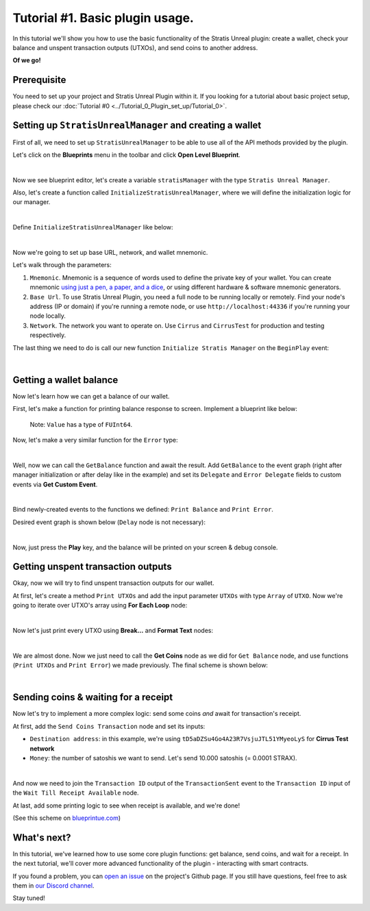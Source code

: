 
Tutorial #1. Basic plugin usage.
================================

In this tutorial we'll show you how to use the basic functionality of the Stratis Unreal plugin: create a wallet, check your balance and unspent transaction outputs (UTXOs), and send coins to another address.

**Of we go!**

Prerequisite
------------

You need to set up your project and Stratis Unreal Plugin within it. If you looking for a tutorial about basic project setup, please check our :doc:`Tutorial #0 <../Tutorial_0_Plugin_set_up/Tutorial_0>`.

Setting up ``StratisUnrealManager`` and creating a wallet
-------------------------------------------------------------

First of all, we need to set up ``StratisUnrealManager`` to be able to use all of the API methods provided by the plugin.

Let's click on the **Blueprints** menu in the toolbar and click **Open Level Blueprint**.


.. image:: images/0-blueprint-menu.png
   :target: images/0-blueprint-menu.png
   :alt: Menu

|

Now we see blueprint editor, let's create a variable ``stratisManager`` with the type ``Stratis Unreal Manager``.

Also, let's create a function called ``InitializeStratisUnrealManager``\ , where we will define the initialization logic for our manager.


.. image:: images/1-blueprint_components.png
   :target: images/1-blueprint_components.png
   :alt: Components

|

Define ``InitializeStratisUnrealManager`` like below:


.. image:: images/2-initialize-manager.png
   :target: images/2-initialize-manager.png
   :alt: Object construction

|

Now we're going to set up base URL, network, and wallet mnemonic.

Let's walk through the parameters:


#. 
   ``Mnemonic``. Mnemonic is a sequence of words used to define the private key of your wallet. You can create mnemonic `using just a pen, a paper, and a dice <https://armantheparman.com/dicev1/>`_\ , or using different hardware & software mnemonic generators.

#. 
   ``Base Url``. To use Stratis Unreal Plugin, you need a full node to be running locally or remotely. Find your node's address (IP or domain) if you're running a remote node, or use ``http://localhost:44336`` if you're running your node locally.

#. 
   ``Network``. The network you want to operate on. Use ``Cirrus`` and ``CirrusTest`` for production and testing respectively. 

The last thing we need to do is call our new function ``Initialize Stratis Manager`` on the ``BeginPlay`` event:


.. image:: images/3-initialization-event.png
   :target: images/3-initialization-event.png
   :alt: Initialization event

|

Getting a wallet balance
------------------------

Now let's learn how we can get a balance of our wallet.

First, let's make a function for printing balance response to screen. Implement a blueprint like below:


.. image:: images/4-print-balance-scheme.png
   :target: images/4-print-balance-scheme.png
   :alt: Print balance


..

   Note: ``Value`` has a type of ``FUInt64``.


Now, let's make a very similar function for the ``Error`` type:


.. image:: images/5-print-error-scheme.png
   :target: images/5-print-error-scheme.png
   :alt: Print error

|

Well, now we can call the ``GetBalance`` function and await the result. Add ``GetBalance`` to the event graph (right after manager initialization or after delay like in the example) and set its ``Delegate`` and ``Error Delegate`` fields to custom events via **Get Custom Event**. 


.. image:: images/6-bind-delegate.png
   :target: images/6-bind-delegate.png
   :alt: Bind delegate

|

Bind newly-created events to the functions we defined: ``Print Balance`` and ``Print Error``.

Desired event graph is shown below (\ ``Delay`` node is not necessary):


.. image:: images/7-get-balance-scheme.png
   :target: images/7-get-balance-scheme.png
   :alt: Get balance final scheme

|

Now, just press the **Play** key, and the balance will be printed on your screen & debug console.

Getting unspent transaction outputs
-----------------------------------

Okay, now we will try to find unspent transaction outputs for our wallet.

At first, let's create a method ``Print UTXOs`` and add the input parameter ``UTXOs`` with type ``Array`` of ``UTXO``. Now we're going to iterate over UTXO's array using **For Each Loop** node:


.. image:: images/8-iterate-utxos.png
   :target: images/8-iterate-utxos.png
   :alt: Iterate over UTXOs

|

Now let's just print every UTXO using **Break...** and **Format Text** nodes:


.. image:: images/9-print-utxos-function-scheme.png
   :target: images/9-print-utxos-function-scheme.png
   :alt: Print UTXOs function

|

We are almost done. Now we just need to call the **Get Coins** node as we did for ``Get Balance`` node, and use functions (\ ``Print UTXOs`` and ``Print Error``\ ) we made previously. The final scheme is shown below:


.. image:: images/10-get-utxos-scheme.png
   :target: images/10-get-utxos-scheme.png
   :alt: Print UTXOs scheme

|

Sending coins & waiting for a receipt
-------------------------------------

Now let's try to implement a more complex logic: send some coins *and* await for transaction's receipt.

At first, add the ``Send Coins Transaction`` node and set its inputs:


* ``Destination address``\ : in this example, we're using ``tD5aDZSu4Go4A23R7VsjuJTL51YMyeoLyS`` for **Cirrus Test network**
* ``Money``\ : the number of satoshis we want to send. Let's send 10.000 satoshis (= 0.0001 STRAX).


.. image:: images/11-send-coins-scheme.png
   :target: images/11-send-coins-scheme.png
   :alt: Send Coins

|

And now we need to join the ``Transaction ID`` output of the ``TransactionSent`` event to the ``Transaction ID`` input of the ``Wait Till Receipt Available`` node.

At last, add some printing logic to see when receipt is available, and we're done!


.. image:: images/12-await-receipt-scheme.png
   :target: images/12-await-receipt-scheme.png
   :alt: Await receipt


(See this scheme on `blueprintue.com <https://blueprintue.com/blueprint/zxawrzdx/>`_\ )

What's next?
------------

In this tutorial, we've learned how to use some core plugin functions: get balance, send coins, and wait for a receipt. In the next tutorial, we'll cover more advanced functionality of the plugin - interacting with smart contracts.

If you found a problem, you can `open an issue <https://github.com/stratisproject/UnrealEnginePlugin/issues>`_ on the project's Github page.
If you still have questions, feel free to ask them in `our Discord channel <https://discord.gg/9tDyfZs>`_.

Stay tuned!
